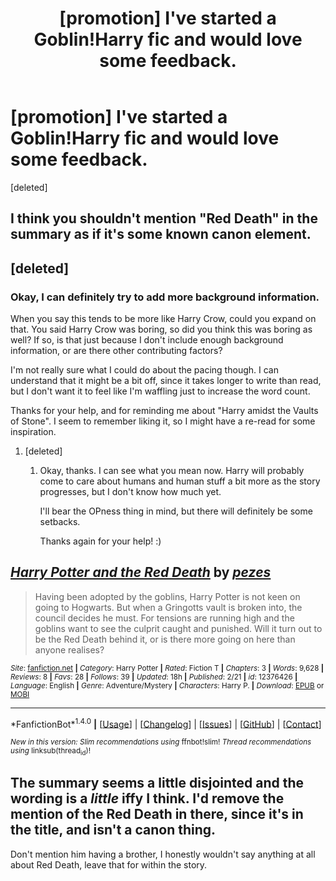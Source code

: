 #+TITLE: [promotion] I've started a Goblin!Harry fic and would love some feedback.

* [promotion] I've started a Goblin!Harry fic and would love some feedback.
:PROPERTIES:
:Score: 4
:DateUnix: 1488386301.0
:DateShort: 2017-Mar-01
:FlairText: Promotion
:END:
[deleted]


** I think you shouldn't mention "Red Death" in the summary as if it's some known canon element.
:PROPERTIES:
:Score: 5
:DateUnix: 1488387565.0
:DateShort: 2017-Mar-01
:END:


** [deleted]
:PROPERTIES:
:Score: 2
:DateUnix: 1488389436.0
:DateShort: 2017-Mar-01
:END:

*** Okay, I can definitely try to add more background information.

When you say this tends to be more like Harry Crow, could you expand on that. You said Harry Crow was boring, so did you think this was boring as well? If so, is that just because I don't include enough background information, or are there other contributing factors?

I'm not really sure what I could do about the pacing though. I can understand that it might be a bit off, since it takes longer to write than read, but I don't want it to feel like I'm waffling just to increase the word count.

Thanks for your help, and for reminding me about "Harry amidst the Vaults of Stone". I seem to remember liking it, so I might have a re-read for some inspiration.
:PROPERTIES:
:Author: pezes
:Score: 1
:DateUnix: 1488390642.0
:DateShort: 2017-Mar-01
:END:

**** [deleted]
:PROPERTIES:
:Score: 3
:DateUnix: 1488391325.0
:DateShort: 2017-Mar-01
:END:

***** Okay, thanks. I can see what you mean now. Harry will probably come to care about humans and human stuff a bit more as the story progresses, but I don't know how much yet.

I'll bear the OPness thing in mind, but there will definitely be some setbacks.

Thanks again for your help! :)
:PROPERTIES:
:Author: pezes
:Score: 1
:DateUnix: 1488391850.0
:DateShort: 2017-Mar-01
:END:


** [[http://www.fanfiction.net/s/12376426/1/][*/Harry Potter and the Red Death/*]] by [[https://www.fanfiction.net/u/7106649/pezes][/pezes/]]

#+begin_quote
  Having been adopted by the goblins, Harry Potter is not keen on going to Hogwarts. But when a Gringotts vault is broken into, the council decides he must. For tensions are running high and the goblins want to see the culprit caught and punished. Will it turn out to be the Red Death behind it, or is there more going on here than anyone realises?
#+end_quote

^{/Site/: [[http://www.fanfiction.net/][fanfiction.net]] *|* /Category/: Harry Potter *|* /Rated/: Fiction T *|* /Chapters/: 3 *|* /Words/: 9,628 *|* /Reviews/: 8 *|* /Favs/: 28 *|* /Follows/: 39 *|* /Updated/: 18h *|* /Published/: 2/21 *|* /id/: 12376426 *|* /Language/: English *|* /Genre/: Adventure/Mystery *|* /Characters/: Harry P. *|* /Download/: [[http://www.ff2ebook.com/old/ffn-bot/index.php?id=12376426&source=ff&filetype=epub][EPUB]] or [[http://www.ff2ebook.com/old/ffn-bot/index.php?id=12376426&source=ff&filetype=mobi][MOBI]]}

--------------

*FanfictionBot*^{1.4.0} *|* [[[https://github.com/tusing/reddit-ffn-bot/wiki/Usage][Usage]]] | [[[https://github.com/tusing/reddit-ffn-bot/wiki/Changelog][Changelog]]] | [[[https://github.com/tusing/reddit-ffn-bot/issues/][Issues]]] | [[[https://github.com/tusing/reddit-ffn-bot/][GitHub]]] | [[[https://www.reddit.com/message/compose?to=tusing][Contact]]]

^{/New in this version: Slim recommendations using/ ffnbot!slim! /Thread recommendations using/ linksub(thread_id)!}
:PROPERTIES:
:Author: FanfictionBot
:Score: 1
:DateUnix: 1488386333.0
:DateShort: 2017-Mar-01
:END:


** The summary seems a little disjointed and the wording is a /little/ iffy I think. I'd remove the mention of the Red Death in there, since it's in the title, and isn't a canon thing.

Don't mention him having a brother, I honestly wouldn't say anything at all about Red Death, leave that for within the story.
:PROPERTIES:
:Author: girlikecupcake
:Score: 1
:DateUnix: 1488393020.0
:DateShort: 2017-Mar-01
:END:
